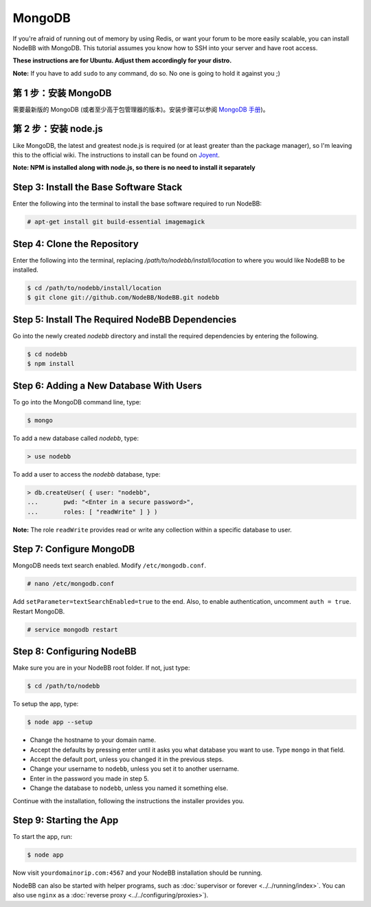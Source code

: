 MongoDB
=======

If you're afraid of running out of memory by using Redis, or want your forum to be more easily scalable, you can install NodeBB with MongoDB. This tutorial assumes you know how to SSH into your server and have root access.

**These instructions are for Ubuntu. Adjust them accordingly for your distro.**

**Note:** If you have to add ``sudo`` to any command, do so. No one is going to hold it against you ;)

第 1 步：安装 MongoDB
-------------------------

需要最新版的 MongoDB (或者至少高于包管理器的版本)。安装步骤可以参阅 `MongoDB 手册 <http://docs.mongodb.org/manual/administration/install-on-linux/>`_)。

第 2 步：安装 node.js
-------------------------

Like MongoDB, the latest and greatest node.js is required (or at least greater than the package manager), so I'm leaving this to the official wiki. The instructions to install can be found on `Joyent <https://github.com/joyent/node/wiki/Installing-Node.js-via-package-manager>`_.

**Note: NPM is installed along with node.js, so there is no need to install it separately**

Step 3: Install the Base Software Stack
-------------------------

Enter the following into the terminal to install the base software required to run NodeBB:

.. code:: bash

    # apt-get install git build-essential imagemagick

Step 4: Clone the Repository
-------------------------

Enter the following into the terminal, replacing `/path/to/nodebb/install/location` to where you would like NodeBB to be installed.

.. code:: bash

    $ cd /path/to/nodebb/install/location
    $ git clone git://github.com/NodeBB/NodeBB.git nodebb

Step 5: Install The Required NodeBB Dependencies
-------------------------

Go into the newly created `nodebb` directory and install the required dependencies by entering the following.

.. code:: bash

    $ cd nodebb
    $ npm install

Step 6: Adding a New Database With Users
-------------------------

To go into the MongoDB command line, type:

.. code:: bash

    $ mongo

To add a new database called `nodebb`, type:

.. code::

    > use nodebb

To add a user to access the `nodebb` database, type:

.. code::

    > db.createUser( { user: "nodebb",
    ...       pwd: "<Enter in a secure password>",
    ...       roles: [ "readWrite" ] } )

**Note:** The role ``readWrite`` provides read or write any collection within a specific database to user.

Step 7: Configure MongoDB
-------------------------

MongoDB needs text search enabled. Modify ``/etc/mongodb.conf``.

.. code::

    # nano /etc/mongodb.conf

Add ``setParameter=textSearchEnabled=true`` to the end. Also, to enable authentication, uncomment ``auth = true``. Restart MongoDB.

.. code::

    # service mongodb restart

Step 8: Configuring NodeBB
-------------------------

Make sure you are in your NodeBB root folder. If not, just type:

.. code::

    $ cd /path/to/nodebb

To setup the app, type:

.. code::

    $ node app --setup

* Change the hostname to your domain name.  
* Accept the defaults by pressing enter until it asks you what database you want to use. Type ``mongo`` in that field.
* Accept the default port, unless you changed it in the previous steps.
* Change your username to ``nodebb``, unless you set it to another username.
* Enter in the password you made in step 5.
* Change the database to ``nodebb``, unless you named it something else.

Continue with the installation, following the instructions the installer provides you.

Step 9: Starting the App
-------------------------

To start the app, run:

.. code::

    $ node app

Now visit ``yourdomainorip.com:4567`` and your NodeBB installation should be running.

NodeBB can also be started with helper programs, such as :doc:`supervisor or forever <../../running/index>`. You can also use ``nginx`` as a :doc:`reverse proxy <../../configuring/proxies>`).
